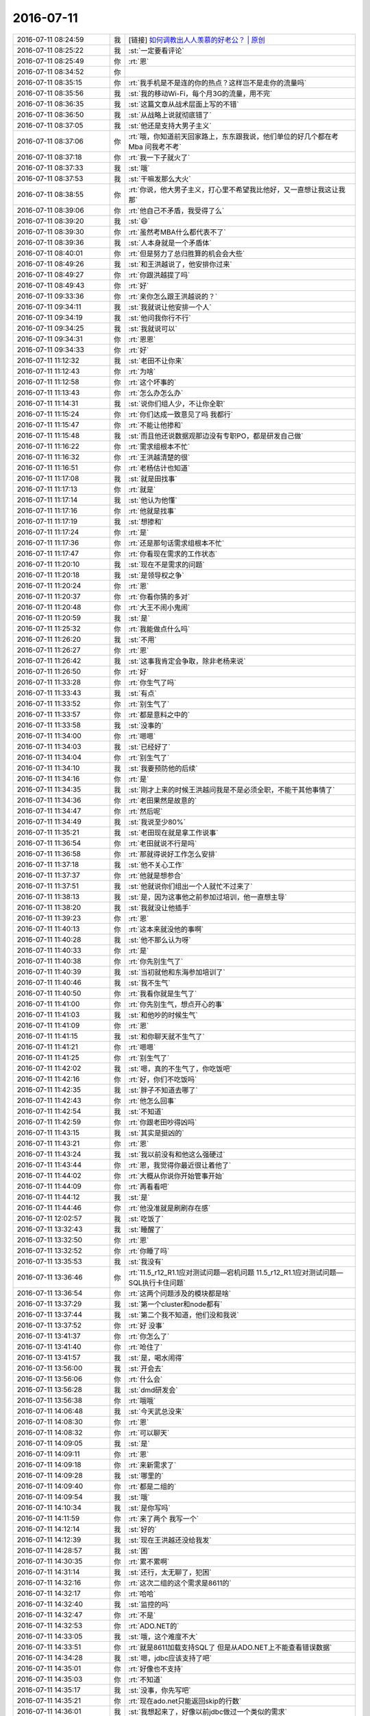 2016-07-11
-------------

.. list-table::
   :widths: 25, 1, 60

   * - 2016-07-11 08:24:59
     - 我
     - [链接] `如何调教出人人羡慕的好老公？ | 原创 <http://mp.weixin.qq.com/s?__biz=MjM5Mjc2MDQwMw==&mid=2650626706&idx=1&sn=3a1b5643445ee9e02b634b7b1a061e82&scene=1&srcid=0711pfqUWb4Y73CHFKRGLuDM#rd>`_
   * - 2016-07-11 08:25:22
     - 我
     - :st:`一定要看评论`
   * - 2016-07-11 08:25:49
     - 你
     - :rt:`恩`
   * - 2016-07-11 08:34:52
     - 你
     - .. image:: images/76749.jpg
          :width: 100px
   * - 2016-07-11 08:35:15
     - 你
     - :rt:`我手机是不是连的你的热点？这样岂不是走你的流量吗`
   * - 2016-07-11 08:35:56
     - 我
     - :st:`我的移动Wi-Fi，每个月3G的流量，用不完`
   * - 2016-07-11 08:36:35
     - 我
     - :st:`这篇文章从战术层面上写的不错`
   * - 2016-07-11 08:36:50
     - 我
     - :st:`从战略上说就彻底错了`
   * - 2016-07-11 08:37:05
     - 我
     - :st:`他还是支持大男子主义`
   * - 2016-07-11 08:37:06
     - 你
     - :rt:`哦，你知道前天回家路上，东东跟我说，他们单位的好几个都在考Mba 问我考不考`
   * - 2016-07-11 08:37:18
     - 你
     - :rt:`我一下子就火了`
   * - 2016-07-11 08:37:33
     - 我
     - :st:`哦`
   * - 2016-07-11 08:37:53
     - 我
     - :st:`干嘛发那么大火`
   * - 2016-07-11 08:38:55
     - 你
     - :rt:`你说，他大男子主义，打心里不希望我比他好，又一直想让我这让我那`
   * - 2016-07-11 08:39:06
     - 你
     - :rt:`他自己不矛盾，我受得了么`
   * - 2016-07-11 08:39:20
     - 我
     - :st:`😄`
   * - 2016-07-11 08:39:30
     - 你
     - :rt:`虽然考MBA什么都代表不了`
   * - 2016-07-11 08:39:36
     - 我
     - :st:`人本身就是一个矛盾体`
   * - 2016-07-11 08:40:01
     - 你
     - :rt:`但是努力了总归胜算的机会会大些`
   * - 2016-07-11 08:49:26
     - 我
     - :st:`和王洪越说了，他安排你过来`
   * - 2016-07-11 08:49:27
     - 你
     - :rt:`你跟洪越提了吗`
   * - 2016-07-11 08:49:43
     - 你
     - :rt:`好`
   * - 2016-07-11 09:33:36
     - 你
     - :rt:`亲你怎么跟王洪越说的？`
   * - 2016-07-11 09:34:11
     - 我
     - :st:`我就说让他安排一个人`
   * - 2016-07-11 09:34:19
     - 我
     - :st:`他问我你行不行`
   * - 2016-07-11 09:34:25
     - 我
     - :st:`我就说可以`
   * - 2016-07-11 09:34:31
     - 你
     - :rt:`恩恩`
   * - 2016-07-11 09:34:33
     - 你
     - :rt:`好`
   * - 2016-07-11 11:12:32
     - 我
     - :st:`老田不让你来`
   * - 2016-07-11 11:12:43
     - 你
     - :rt:`为啥`
   * - 2016-07-11 11:12:58
     - 你
     - :rt:`这个坏事的`
   * - 2016-07-11 11:13:43
     - 你
     - :rt:`怎么办怎么办`
   * - 2016-07-11 11:14:31
     - 我
     - :st:`说你们组人少，不让你全职`
   * - 2016-07-11 11:15:24
     - 你
     - :rt:`你们达成一致意见了吗 我都行`
   * - 2016-07-11 11:15:47
     - 你
     - :rt:`不能让他掺和`
   * - 2016-07-11 11:15:48
     - 我
     - :st:`而且他还说数据观那边没有专职PO，都是研发自己做`
   * - 2016-07-11 11:16:22
     - 你
     - :rt:`需求组根本不忙`
   * - 2016-07-11 11:16:32
     - 你
     - :rt:`王洪越清楚的很`
   * - 2016-07-11 11:16:51
     - 你
     - :rt:`老杨估计也知道`
   * - 2016-07-11 11:17:08
     - 我
     - :st:`就是田找事`
   * - 2016-07-11 11:17:13
     - 你
     - :rt:`就是`
   * - 2016-07-11 11:17:14
     - 我
     - :st:`他认为他懂`
   * - 2016-07-11 11:17:16
     - 你
     - :rt:`他就是找事`
   * - 2016-07-11 11:17:19
     - 我
     - :st:`想掺和`
   * - 2016-07-11 11:17:24
     - 你
     - :rt:`是`
   * - 2016-07-11 11:17:36
     - 你
     - :rt:`还是那句话需求组根本不忙`
   * - 2016-07-11 11:17:47
     - 你
     - :rt:`你看现在需求的工作状态`
   * - 2016-07-11 11:20:10
     - 我
     - :st:`现在不是需求的问题`
   * - 2016-07-11 11:20:18
     - 我
     - :st:`是领导权之争`
   * - 2016-07-11 11:20:24
     - 你
     - :rt:`恩`
   * - 2016-07-11 11:20:37
     - 你
     - :rt:`你看你猜的多对`
   * - 2016-07-11 11:20:48
     - 你
     - :rt:`大王不闹小鬼闹`
   * - 2016-07-11 11:20:59
     - 我
     - :st:`是`
   * - 2016-07-11 11:25:32
     - 你
     - :rt:`我能做点什么吗`
   * - 2016-07-11 11:26:20
     - 我
     - :st:`不用`
   * - 2016-07-11 11:26:27
     - 你
     - :rt:`恩`
   * - 2016-07-11 11:26:42
     - 我
     - :st:`这事我肯定会争取，除非老杨来说`
   * - 2016-07-11 11:26:50
     - 你
     - :rt:`好`
   * - 2016-07-11 11:33:28
     - 你
     - :rt:`你生气了吗`
   * - 2016-07-11 11:33:43
     - 我
     - :st:`有点`
   * - 2016-07-11 11:33:52
     - 你
     - :rt:`别生气了`
   * - 2016-07-11 11:33:57
     - 你
     - :rt:`都是意料之中的`
   * - 2016-07-11 11:33:58
     - 我
     - :st:`没事的`
   * - 2016-07-11 11:34:00
     - 你
     - :rt:`嗯嗯`
   * - 2016-07-11 11:34:03
     - 我
     - :st:`已经好了`
   * - 2016-07-11 11:34:04
     - 你
     - :rt:`别生气了`
   * - 2016-07-11 11:34:10
     - 我
     - :st:`我要预防他的后续`
   * - 2016-07-11 11:34:16
     - 你
     - :rt:`是`
   * - 2016-07-11 11:34:35
     - 我
     - :st:`刚才上来的时候王洪越问我是不是必须全职，不能干其他事情了`
   * - 2016-07-11 11:34:36
     - 你
     - :rt:`老田果然是故意的`
   * - 2016-07-11 11:34:47
     - 你
     - :rt:`然后呢`
   * - 2016-07-11 11:34:49
     - 我
     - :st:`我说至少80%`
   * - 2016-07-11 11:35:21
     - 我
     - :st:`老田现在就是拿工作说事`
   * - 2016-07-11 11:36:54
     - 你
     - :rt:`老田就说不行是吗`
   * - 2016-07-11 11:36:58
     - 你
     - :rt:`那就得说好工作怎么安排`
   * - 2016-07-11 11:37:18
     - 我
     - :st:`他不关心工作`
   * - 2016-07-11 11:37:37
     - 你
     - :rt:`他就是想参合`
   * - 2016-07-11 11:37:51
     - 我
     - :st:`他就说你们组出一个人就忙不过来了`
   * - 2016-07-11 11:38:13
     - 我
     - :st:`是，因为这事他之前参加过培训，他一直想主导`
   * - 2016-07-11 11:38:20
     - 我
     - :st:`我就没让他插手`
   * - 2016-07-11 11:39:23
     - 你
     - :rt:`恩`
   * - 2016-07-11 11:40:13
     - 你
     - :rt:`这本来就没他的事啊`
   * - 2016-07-11 11:40:28
     - 我
     - :st:`他不那么认为呀`
   * - 2016-07-11 11:40:33
     - 你
     - :rt:`是`
   * - 2016-07-11 11:40:38
     - 你
     - :rt:`你先别生气了`
   * - 2016-07-11 11:40:39
     - 我
     - :st:`当初就他和东海参加培训了`
   * - 2016-07-11 11:40:46
     - 我
     - :st:`我不生气`
   * - 2016-07-11 11:40:50
     - 你
     - :rt:`我看你就是生气了`
   * - 2016-07-11 11:41:00
     - 你
     - :rt:`你先别生气，想点开心的事`
   * - 2016-07-11 11:41:03
     - 我
     - :st:`和他吵的时候生气`
   * - 2016-07-11 11:41:09
     - 你
     - :rt:`恩`
   * - 2016-07-11 11:41:15
     - 我
     - :st:`和你聊天就不生气了`
   * - 2016-07-11 11:41:21
     - 你
     - :rt:`嗯嗯`
   * - 2016-07-11 11:41:25
     - 你
     - :rt:`别生气了`
   * - 2016-07-11 11:42:02
     - 我
     - :st:`嗯，真的不生气了，你吃饭吧`
   * - 2016-07-11 11:42:16
     - 你
     - :rt:`好，你们不吃饭吗`
   * - 2016-07-11 11:42:35
     - 我
     - :st:`胖子不知道去哪了`
   * - 2016-07-11 11:42:43
     - 你
     - :rt:`他怎么回事`
   * - 2016-07-11 11:42:54
     - 我
     - :st:`不知道`
   * - 2016-07-11 11:42:59
     - 你
     - :rt:`你跟老田吵得凶吗`
   * - 2016-07-11 11:43:15
     - 我
     - :st:`其实是挺凶的`
   * - 2016-07-11 11:43:21
     - 你
     - :rt:`恩`
   * - 2016-07-11 11:43:24
     - 我
     - :st:`我以前没有和他这么强硬过`
   * - 2016-07-11 11:43:44
     - 你
     - :rt:`恩，我觉得你最近很让着他了`
   * - 2016-07-11 11:44:02
     - 你
     - :rt:`大概从你说你开始管事开始`
   * - 2016-07-11 11:44:09
     - 你
     - :rt:`再看看吧`
   * - 2016-07-11 11:44:12
     - 我
     - :st:`是`
   * - 2016-07-11 11:44:46
     - 你
     - :rt:`他没准就是刷刷存在感`
   * - 2016-07-11 12:02:57
     - 我
     - :st:`吃饭了`
   * - 2016-07-11 13:32:43
     - 我
     - :st:`睡醒了`
   * - 2016-07-11 13:32:50
     - 你
     - :rt:`恩`
   * - 2016-07-11 13:32:52
     - 你
     - :rt:`你睡了吗`
   * - 2016-07-11 13:35:53
     - 我
     - :st:`我没有`
   * - 2016-07-11 13:36:46
     - 你
     - :rt:`11.5_r12_R1.1应对测试问题—宕机问题
       11.5_r12_R1.1应对测试问题—SQL执行卡住问题`
   * - 2016-07-11 13:36:54
     - 你
     - :rt:`这两个问题涉及的模块都是啥`
   * - 2016-07-11 13:37:29
     - 我
     - :st:`第一个cluster和node都有`
   * - 2016-07-11 13:37:44
     - 我
     - :st:`第二个我不知道，他们没和我说`
   * - 2016-07-11 13:37:52
     - 你
     - :rt:`好 没事`
   * - 2016-07-11 13:41:37
     - 你
     - :rt:`你怎么了`
   * - 2016-07-11 13:41:40
     - 你
     - :rt:`呛住了`
   * - 2016-07-11 13:41:57
     - 我
     - :st:`是，喝水闹得`
   * - 2016-07-11 13:56:00
     - 我
     - :st:`开会去`
   * - 2016-07-11 13:56:06
     - 你
     - :rt:`什么会`
   * - 2016-07-11 13:56:28
     - 我
     - :st:`dmd研发会`
   * - 2016-07-11 13:56:38
     - 你
     - :rt:`哦哦`
   * - 2016-07-11 14:06:48
     - 我
     - :st:`今天武总没来`
   * - 2016-07-11 14:08:30
     - 你
     - :rt:`恩`
   * - 2016-07-11 14:08:32
     - 你
     - :rt:`可以聊天`
   * - 2016-07-11 14:09:05
     - 我
     - :st:`是`
   * - 2016-07-11 14:09:11
     - 你
     - :rt:`恩`
   * - 2016-07-11 14:09:18
     - 你
     - :rt:`来新需求了`
   * - 2016-07-11 14:09:28
     - 我
     - :st:`哪里的`
   * - 2016-07-11 14:09:40
     - 你
     - :rt:`都是二组的`
   * - 2016-07-11 14:09:54
     - 我
     - :st:`哦`
   * - 2016-07-11 14:10:34
     - 我
     - :st:`是你写吗`
   * - 2016-07-11 14:11:59
     - 你
     - :rt:`来了两个 我写一个`
   * - 2016-07-11 14:12:14
     - 我
     - :st:`好的`
   * - 2016-07-11 14:12:39
     - 我
     - :st:`现在王洪越还没给我发`
   * - 2016-07-11 14:28:57
     - 我
     - :st:`困`
   * - 2016-07-11 14:30:35
     - 你
     - :rt:`累不累啊`
   * - 2016-07-11 14:31:14
     - 我
     - :st:`还行，太无聊了，犯困`
   * - 2016-07-11 14:32:16
     - 你
     - :rt:`这次二组的这个需求是8611的`
   * - 2016-07-11 14:32:17
     - 你
     - :rt:`哈哈`
   * - 2016-07-11 14:32:40
     - 我
     - :st:`监控的吗`
   * - 2016-07-11 14:32:47
     - 你
     - :rt:`不是`
   * - 2016-07-11 14:32:53
     - 你
     - :rt:`ADO.NET的`
   * - 2016-07-11 14:33:05
     - 我
     - :st:`哦，这个难度不大`
   * - 2016-07-11 14:33:51
     - 你
     - :rt:`就是8611加载支持SQL了 但是从ADO.NET上不能查看错误数据`
   * - 2016-07-11 14:34:28
     - 我
     - :st:`嗯，jdbc应该支持了吧`
   * - 2016-07-11 14:35:01
     - 你
     - :rt:`好像也不支持`
   * - 2016-07-11 14:35:03
     - 你
     - :rt:`不知道`
   * - 2016-07-11 14:35:17
     - 我
     - :st:`没事，你先写吧`
   * - 2016-07-11 14:35:21
     - 你
     - :rt:`现在ado.net只能返回skip的行数`
   * - 2016-07-11 14:36:01
     - 我
     - :st:`我想起来了，好像以前jdbc做过一个类似的需求`
   * - 2016-07-11 14:36:17
     - 你
     - :rt:`现在加载过程有错误数据的话 用户怎么看啊`
   * - 2016-07-11 14:36:29
     - 你
     - :rt:`不是找错误数据日志看嘛 对吧`
   * - 2016-07-11 14:36:41
     - 我
     - :st:`对`
   * - 2016-07-11 14:36:42
     - 你
     - :rt:`这个接口 Server不提供吧？`
   * - 2016-07-11 14:36:59
     - 我
     - :st:`11.5没有`
   * - 2016-07-11 14:37:00
     - 你
     - :rt:`那ADO.NET肯定是获取不到这个信息的啊`
   * - 2016-07-11 14:37:06
     - 你
     - :rt:`8611有吗`
   * - 2016-07-11 14:37:21
     - 我
     - :st:`8611加载改成SQL就有了`
   * - 2016-07-11 14:38:08
     - 你
     - :rt:`为啥就有了`
   * - 2016-07-11 14:38:26
     - 我
     - :st:`加载的形式变了`
   * - 2016-07-11 14:38:36
     - 我
     - :st:`没有单独的加载工具了`
   * - 2016-07-11 14:38:48
     - 我
     - :st:`改成用SQL加载`
   * - 2016-07-11 14:39:03
     - 你
     - :rt:`他这里边有句话说『必须要客户连接数据库服务器查找错误数据及原因』`
   * - 2016-07-11 14:39:09
     - 你
     - :rt:`这句话是什么意思啊`
   * - 2016-07-11 14:39:53
     - 我
     - :st:`不知道，不熟悉8611`
   * - 2016-07-11 14:53:13
     - 你
     - :rt:`恩 好`
   * - 2016-07-11 14:59:00
     - 你
     - :rt:`好`
   * - 2016-07-11 14:59:22
     - 我
     - :st:`嗯`
   * - 2016-07-11 15:01:24
     - 你
     - :rt:`我看的那个需求是8611的`
   * - 2016-07-11 15:01:33
     - 你
     - :rt:`王洪越说转走到老张那`
   * - 2016-07-11 15:01:39
     - 我
     - :st:`好`
   * - 2016-07-11 15:10:07
     - 我
     - :st:`参观的来了`
   * - 2016-07-11 15:12:43
     - 你
     - :rt:`黄兴国吗`
   * - 2016-07-11 15:13:12
     - 我
     - :st:`不知道，我们开会，没看见`
   * - 2016-07-11 15:13:27
     - 你
     - :rt:`随便吧 跟咱们也没关系`
   * - 2016-07-11 15:13:44
     - 我
     - :st:`是`
   * - 2016-07-11 15:17:20
     - 我
     - :st:`你干啥呢`
   * - 2016-07-11 15:26:31
     - 你
     - :rt:`看需求呢`
   * - 2016-07-11 15:26:37
     - 你
     - :rt:`咱们屋可热了`
   * - 2016-07-11 15:26:45
     - 你
     - :rt:`你们什么会啊 开这么久`
   * - 2016-07-11 15:27:07
     - 我
     - :st:`核心研发会议，每次都得3个小时`
   * - 2016-07-11 15:27:22
     - 你
     - :rt:`真晕`
   * - 2016-07-11 15:27:25
     - 你
     - :rt:`累死了估计`
   * - 2016-07-11 15:27:55
     - 我
     - :st:`还好有你陪着`
   * - 2016-07-11 15:28:14
     - 你
     - :rt:`我都没怎么陪你`
   * - 2016-07-11 15:33:04
     - 我
     - :st:`没有呀，不是一直再陪我吗`
   * - 2016-07-11 15:33:38
     - 你
     - :rt:`嗯嗯`
   * - 2016-07-11 15:33:41
     - 你
     - :rt:`嘿嘿`
   * - 2016-07-11 15:51:00
     - 我
     - :st:`你有空看看番薯的邮件`
   * - 2016-07-11 15:51:06
     - 你
     - :rt:`我知道`
   * - 2016-07-11 15:51:15
     - 你
     - :rt:`一会要评神了`
   * - 2016-07-11 15:51:25
     - 你
     - :rt:`评毫秒的那个需求`
   * - 2016-07-11 15:51:31
     - 我
     - :st:`好的，等你`
   * - 2016-07-11 15:51:39
     - 我
     - :st:`一组谁去？`
   * - 2016-07-11 15:51:58
     - 你
     - :rt:`我不知道`
   * - 2016-07-11 15:52:03
     - 你
     - :rt:`旭明 杨丽颖吧`
   * - 2016-07-11 15:52:20
     - 我
     - :st:`哦`
   * - 2016-07-11 16:42:51
     - 我
     - :st:`评审怎么样`
   * - 2016-07-11 16:44:37
     - 你
     - :rt:`评完了`
   * - 2016-07-11 16:44:38
     - 你
     - :rt:`没问题`
   * - 2016-07-11 16:45:17
     - 你
     - :rt:`你们还没回来呢啊`
   * - 2016-07-11 16:45:33
     - 我
     - :st:`没有`
   * - 2016-07-11 16:45:41
     - 你
     - :rt:`有事吗`
   * - 2016-07-11 16:45:47
     - 我
     - :st:`每次都这么磨叽`
   * - 2016-07-11 16:45:52
     - 你
     - :rt:`我晕`
   * - 2016-07-11 16:45:53
     - 我
     - :st:`没什么事情`
   * - 2016-07-11 16:50:26
     - 你
     - :rt:`你ppt有时间发给我吧`
   * - 2016-07-11 16:50:28
     - 你
     - :rt:`我看看`
   * - 2016-07-11 16:50:53
     - 我
     - :st:`我好像已经放同步文件夹了`
   * - 2016-07-11 16:51:01
     - 我
     - :st:`你看一下是不是新的`
   * - 2016-07-11 16:55:56
     - 你
     - :rt:`是新的`
   * - 2016-07-11 16:55:58
     - 你
     - :rt:`我看见了`
   * - 2016-07-11 16:56:21
     - 我
     - :st:`好的`
   * - 2016-07-11 17:04:56
     - 我
     - :st:`收邮件`
   * - 2016-07-11 17:07:09
     - 你
     - :rt:`收到了`
   * - 2016-07-11 17:07:21
     - 我
     - :st:`好`
   * - 2016-07-11 17:07:53
     - 你
     - :rt:`你看吧`
   * - 2016-07-11 17:07:57
     - 你
     - :rt:`我都行`
   * - 2016-07-11 17:08:08
     - 我
     - :st:`嗯`
   * - 2016-07-11 17:08:13
     - 你
     - :rt:`如果要是让我负责需求的工作的话 我做软需`
   * - 2016-07-11 17:08:17
     - 你
     - :rt:`跟以前一样`
   * - 2016-07-11 17:08:24
     - 你
     - :rt:`软需我来写`
   * - 2016-07-11 17:08:53
     - 你
     - :rt:`如果兼职的话 你让他说清楚我负责什么工作`
   * - 2016-07-11 17:08:59
     - 你
     - :rt:`提前说清楚`
   * - 2016-07-11 17:09:13
     - 我
     - :st:`嗯`
   * - 2016-07-11 17:09:28
     - 你
     - :rt:`不然他扯皮`
   * - 2016-07-11 17:09:38
     - 你
     - :rt:`软需我没事的`
   * - 2016-07-11 17:09:40
     - 你
     - :rt:`真的`
   * - 2016-07-11 17:09:44
     - 你
     - :rt:`模型很清楚`
   * - 2016-07-11 17:09:48
     - 你
     - :rt:`每个都能写`
   * - 2016-07-11 17:09:50
     - 我
     - :st:`好的`
   * - 2016-07-11 17:13:40
     - 你
     - :rt:`你干嘛去了`
   * - 2016-07-11 17:14:02
     - 我
     - :st:`找番薯，问一下研发周期`
   * - 2016-07-11 17:14:15
     - 你
     - :rt:`恩`
   * - 2016-07-11 17:17:59
     - 我
     - :st:`这个应该是老田授意的`
   * - 2016-07-11 17:18:12
     - 你
     - :rt:`这个不知道`
   * - 2016-07-11 17:18:33
     - 你
     - :rt:`按照王洪越的性格 应该是传话筒`
   * - 2016-07-11 17:18:44
     - 你
     - :rt:`他才不想因为这事跟你撕破脸呢`
   * - 2016-07-11 17:19:02
     - 我
     - :st:`早上开会最后的时候，田在会上和我争论，`
   * - 2016-07-11 17:19:10
     - 你
     - :rt:`恩`
   * - 2016-07-11 17:19:16
     - 你
     - :rt:`他表态了吗`
   * - 2016-07-11 17:20:16
     - 我
     - :st:`后来就散会了，老田把洪越喊住了，我先走的，临出门的时候我听见他们说开发周期和PBC的事情`
   * - 2016-07-11 17:20:32
     - 我
     - :st:`我当时没在意，以为是Q2的PBC呢`
   * - 2016-07-11 17:20:42
     - 你
     - :rt:`恩`
   * - 2016-07-11 17:20:45
     - 你
     - :rt:`那就是呗`
   * - 2016-07-11 17:37:07
     - 你
     - :rt:`你干嘛呢`
   * - 2016-07-11 17:37:18
     - 我
     - :st:`回邮件`
   * - 2016-07-11 17:37:21
     - 你
     - :rt:`一直敲键盘`
   * - 2016-07-11 17:40:02
     - 我
     - :st:`收邮件`
   * - 2016-07-11 17:40:10
     - 你
     - :rt:`好`
   * - 2016-07-11 17:41:15
     - 你
     - :rt:`好的`
   * - 2016-07-11 17:42:44
     - 我
     - :st:`我觉得自己还是太善良了`
   * - 2016-07-11 17:42:57
     - 你
     - :rt:`我知道你指什么`
   * - 2016-07-11 17:43:12
     - 我
     - :st:`今天他们一直没有给我发邮件，我就发了一封邮件，特意把老杨删了`
   * - 2016-07-11 17:43:24
     - 我
     - :st:`没想到他们来这么一手`
   * - 2016-07-11 17:43:41
     - 你
     - :rt:`恩`
   * - 2016-07-11 17:43:47
     - 我
     - :st:`这次我干脆带上老杨`
   * - 2016-07-11 17:43:50
     - 你
     - :rt:`是`
   * - 2016-07-11 17:43:51
     - 你
     - :rt:`带上吧`
   * - 2016-07-11 17:43:57
     - 你
     - :rt:`正好有问题抛给他`
   * - 2016-07-11 17:44:09
     - 我
     - :st:`是`
   * - 2016-07-11 17:44:24
     - 你
     - :rt:`我还想 跟各组要人的邮件怎么没有杨总`
   * - 2016-07-11 17:45:05
     - 我
     - :st:`我当时想这样的邮件只是内部沟通用的，就不用抄老杨了`
   * - 2016-07-11 17:45:35
     - 你
     - :rt:`国华回复了吗`
   * - 2016-07-11 17:45:47
     - 我
     - :st:`其他人都回复了`
   * - 2016-07-11 17:45:52
     - 你
     - :rt:`恩`
   * - 2016-07-11 17:46:42
     - 你
     - :rt:`没事`
   * - 2016-07-11 17:46:52
     - 你
     - :rt:`我看你回来就一直敲键盘`
   * - 2016-07-11 17:46:56
     - 我
     - :st:`我也不担心有事`
   * - 2016-07-11 17:47:03
     - 你
     - :rt:`就是`
   * - 2016-07-11 17:47:04
     - 你
     - :rt:`没事`
   * - 2016-07-11 17:55:10
     - 我
     - :st:`我怎么感觉你一直在安慰我`
   * - 2016-07-11 17:55:22
     - 你
     - :rt:`我怕你生气`
   * - 2016-07-11 17:55:31
     - 我
     - :st:`我没生气`
   * - 2016-07-11 17:55:38
     - 我
     - :st:`真的，不骗你`
   * - 2016-07-11 17:55:41
     - 你
     - :rt:`那就好`
   * - 2016-07-11 17:56:32
     - 你
     - :rt:`那为啥我就一直觉得你不开心呢`
   * - 2016-07-11 17:57:06
     - 我
     - :st:`我没有不开心`
   * - 2016-07-11 17:57:25
     - 我
     - :st:`我这是认真工作的样子`
   * - 2016-07-11 17:58:19
     - 你
     - :rt:`哈哈，这么认真`
   * - 2016-07-11 17:58:23
     - 我
     - :st:`是`
   * - 2016-07-11 17:58:38
     - 你
     - :rt:`恩，太专注`
   * - 2016-07-11 17:58:55
     - 你
     - :rt:`你今天都没看我`
   * - 2016-07-11 17:59:15
     - 我
     - :st:`早上看了`
   * - 2016-07-11 17:59:22
     - 我
     - :st:`后来就一直忙了`
   * - 2016-07-11 18:00:06
     - 你
     - :rt:`把杨总回的邮件发给我看到时候`
   * - 2016-07-11 18:00:20
     - 我
     - :st:`好的`
   * - 2016-07-11 18:00:29
     - 你
     - :rt:`刚才王洪越跟我说跟你做scrum了 让我周四培训的时候好好听`
   * - 2016-07-11 18:01:33
     - 我
     - :st:`回邮件了`
   * - 2016-07-11 18:16:51
     - 我
     - :st:`看你来了`
   * - 2016-07-11 18:16:54
     - 你
     - :rt:`我知道`
   * - 2016-07-11 18:16:56
     - 你
     - :rt:`看吧`
   * - 2016-07-11 18:17:13
     - 你
     - :rt:`领导明天回来吗`
   * - 2016-07-11 18:17:19
     - 我
     - :st:`不知道`
   * - 2016-07-11 18:20:55
     - 我
     - :st:`严丹抱怨说敏捷要求需求全职`
   * - 2016-07-11 18:21:14
     - 我
     - :st:`说这要是完不成算谁的`
   * - 2016-07-11 18:21:33
     - 你
     - :rt:`是吗`
   * - 2016-07-11 18:21:44
     - 我
     - :st:`是`
   * - 2016-07-11 18:21:59
     - 你
     - :rt:`看来她是支持你的`
   * - 2016-07-11 18:23:52
     - 我
     - :st:`是`
   * - 2016-07-11 18:27:05
     - 我
     - :st:`我这几天还得面谈`
   * - 2016-07-11 18:27:17
     - 我
     - :st:`真不想谈了`
   * - 2016-07-11 18:29:00
     - 你
     - :rt:`我有几个人力分解的那个表的问题问严丹`
   * - 2016-07-11 18:29:04
     - 你
     - :rt:`现在问合适吗`
   * - 2016-07-11 18:29:09
     - 你
     - :rt:`她忙吗`
   * - 2016-07-11 18:29:22
     - 我
     - :st:`她忙`
   * - 2016-07-11 18:29:26
     - 我
     - :st:`你别问了`
   * - 2016-07-11 18:29:28
     - 你
     - :rt:`好`
   * - 2016-07-11 18:29:31
     - 你
     - :rt:`我看也是`
   * - 2016-07-11 18:29:37
     - 我
     - :st:`她儿子还发烧呢`
   * - 2016-07-11 18:29:39
     - 你
     - :rt:`其实也没啥`
   * - 2016-07-11 18:29:42
     - 你
     - :rt:`是 我知道`
   * - 2016-07-11 18:29:45
     - 你
     - :rt:`我先不说了`
   * - 2016-07-11 18:29:55
     - 我
     - :st:`嗯`
   * - 2016-07-11 18:30:00
     - 我
     - :st:`你几点走`
   * - 2016-07-11 18:30:04
     - 你
     - :rt:`不知道`
   * - 2016-07-11 18:31:57
     - 你
     - :rt:`严丹真爱跟你说话`
   * - 2016-07-11 18:32:07
     - 我
     - :st:`是`
   * - 2016-07-11 18:32:21
     - 你
     - :rt:`早上他跟老田也说了一通`
   * - 2016-07-11 18:33:08
     - 你
     - :rt:`我们的userstory要保存下来是吧`
   * - 2016-07-11 18:33:14
     - 你
     - :rt:`还有backlog`
   * - 2016-07-11 18:33:23
     - 你
     - :rt:`要有维护 跟踪的`
   * - 2016-07-11 18:33:26
     - 我
     - :st:`是`
   * - 2016-07-11 18:33:39
     - 我
     - :st:`只是我没想好用什么工具`
   * - 2016-07-11 18:33:45
     - 你
     - :rt:`测试过程我参与吗 比如测试用例的编写`
   * - 2016-07-11 18:33:49
     - 我
     - :st:`word肯定不是太适合`
   * - 2016-07-11 18:33:54
     - 我
     - :st:`这个你不用`
   * - 2016-07-11 18:33:55
     - 你
     - :rt:`Excel呢`
   * - 2016-07-11 18:34:03
     - 你
     - :rt:`好吧`
   * - 2016-07-11 18:34:05
     - 我
     - :st:`也不合适`
   * - 2016-07-11 18:34:23
     - 我
     - :st:`你需要掌握用户故事`
   * - 2016-07-11 18:34:30
     - 我
     - :st:`能够给其他人说清楚`
   * - 2016-07-11 18:34:43
     - 你
     - :rt:`恩 好`
   * - 2016-07-11 18:34:48
     - 我
     - :st:`现在番薯他们写的东西其实是技术性的`
   * - 2016-07-11 18:34:50
     - 你
     - :rt:`那个维护的不是有很多软件吗`
   * - 2016-07-11 18:34:54
     - 你
     - :rt:`我知道`
   * - 2016-07-11 18:35:06
     - 我
     - :st:`我得考虑番薯他们会不会用`
   * - 2016-07-11 18:35:09
     - 你
     - :rt:`我看完你发的那个 有两件事想做`
   * - 2016-07-11 18:35:16
     - 我
     - :st:`我自己手里就有好几个`
   * - 2016-07-11 18:35:29
     - 你
     - :rt:`一个是想看看他们当初立项时候沟通的文档`
   * - 2016-07-11 18:35:49
     - 我
     - :st:`你现在可以去找番薯要8t的手册，先把数据类型搞清楚`
   * - 2016-07-11 18:35:54
     - 你
     - :rt:`一个是想用用现在做完的那个工具`
   * - 2016-07-11 18:36:02
     - 你
     - :rt:`恩 好`
   * - 2016-07-11 18:36:06
     - 我
     - :st:`这个是最简单的`
   * - 2016-07-11 18:36:13
     - 你
     - :rt:`我姐他们用的jira`
   * - 2016-07-11 18:36:37
     - 你
     - :rt:`好的`
   * - 2016-07-11 18:39:00
     - 你
     - :rt:`等我明天跟他问问吧`
   * - 2016-07-11 18:39:05
     - 你
     - :rt:`各种细节`
   * - 2016-07-11 18:39:18
     - 我
     - :st:`嗯`
   * - 2016-07-11 18:39:21
     - 你
     - :rt:`那个需求库是不是得我来维护啊`
   * - 2016-07-11 18:39:37
     - 你
     - :rt:`你定个东西 我学习学习怎么用呗`
   * - 2016-07-11 18:39:40
     - 我
     - :st:`肯定的`
   * - 2016-07-11 18:39:47
     - 你
     - :rt:`jira行吗`
   * - 2016-07-11 18:39:59
     - 你
     - :rt:`我姐会 我可以问她`
   * - 2016-07-11 18:40:30
     - 我
     - :st:`咱们没有`
   * - 2016-07-11 18:40:41
     - 我
     - :st:`需要搭建服务器`
   * - 2016-07-11 18:40:43
     - 你
     - :rt:`网上没有吗`
   * - 2016-07-11 18:40:48
     - 你
     - :rt:`那倒是`
   * - 2016-07-11 18:40:56
     - 你
     - :rt:`你自己看吧`
   * - 2016-07-11 18:40:57
     - 我
     - :st:`肯定不能在外网用`
   * - 2016-07-11 18:41:14
     - 你
     - :rt:`到时候我不会用 你就得教我 哼`
   * - 2016-07-11 18:41:22
     - 我
     - :st:`没问题`
   * - 2016-07-11 18:41:34
     - 你
     - :rt:`你可千万别嫌弃我啊`
   * - 2016-07-11 18:41:47
     - 我
     - :st:`怎么会呢`
   * - 2016-07-11 18:41:53
     - 你
     - :rt:`嗯嗯`
   * - 2016-07-11 18:41:55
     - 你
     - :rt:`我走了`
   * - 2016-07-11 18:42:00
     - 你
     - :rt:`回家`
   * - 2016-07-11 18:42:12
     - 我
     - :st:`好的`
   * - 2016-07-11 18:42:21
     - 我
     - :st:`明见`